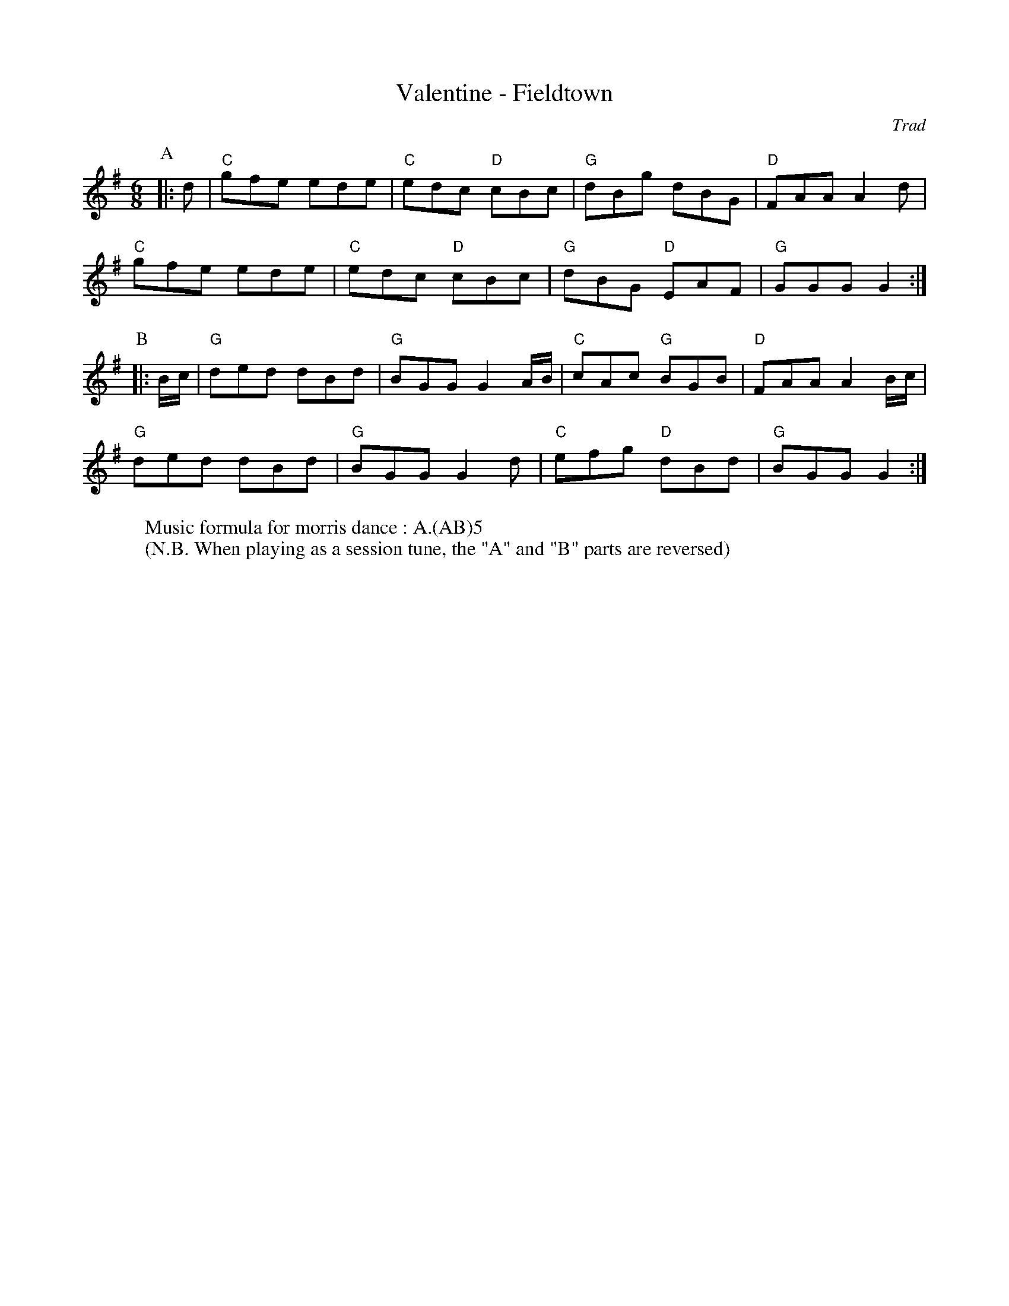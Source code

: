 X: 1
T: Valentine - Fieldtown
C: Trad
R: Morris
L: 1/8
M: 6/8
K: G
Z: ABC transcription by Verge Roller
P: A
|: d | "C" gfe ede | "C" edc "D" cBc | "G" dBg dBG | "D" FAA A2 d |
"C" gfe ede | "C" edc "D" cBc | "G" dBG "D" EAF | "G" GGG G2 :|
P: B
|: B/c/ | "G" ded dBd | "G" BGG G2 A/B/ | "C" cAc "G" BGB | "D" FAA A2 B/c/ |
"G" ded dBd | "G" BGG G2d | "C" efg "D" dBd | "G" BGG G2 :|
W: Music formula for morris dance : A.(AB)5
W: (N.B. When playing as a session tune, the "A" and "B" parts are reversed)
r: 32
